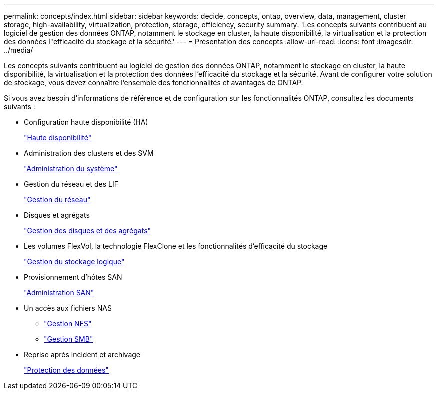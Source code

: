---
permalink: concepts/index.html 
sidebar: sidebar 
keywords: decide, concepts, ontap, overview, data, management, cluster storage, high-availability, virtualization, protection, storage, efficiency, security 
summary: 'Les concepts suivants contribuent au logiciel de gestion des données ONTAP, notamment le stockage en cluster, la haute disponibilité, la virtualisation et la protection des données l"efficacité du stockage et la sécurité.' 
---
= Présentation des concepts
:allow-uri-read: 
:icons: font
:imagesdir: ../media/


[role="lead"]
Les concepts suivants contribuent au logiciel de gestion des données ONTAP, notamment le stockage en cluster, la haute disponibilité, la virtualisation et la protection des données l'efficacité du stockage et la sécurité. Avant de configurer votre solution de stockage, vous devez connaître l'ensemble des fonctionnalités et avantages de ONTAP.

Si vous avez besoin d'informations de référence et de configuration sur les fonctionnalités ONTAP, consultez les documents suivants :

* Configuration haute disponibilité (HA)
+
link:../high-availability/index.html["Haute disponibilité"]

* Administration des clusters et des SVM
+
link:../system-admin/index.html["Administration du système"]

* Gestion du réseau et des LIF
+
link:../networking/index.html["Gestion du réseau"]

* Disques et agrégats
+
link:../disks-aggregates/index.html["Gestion des disques et des agrégats"]

* Les volumes FlexVol, la technologie FlexClone et les fonctionnalités d'efficacité du stockage
+
link:../volumes/index.html["Gestion du stockage logique"]

* Provisionnement d'hôtes SAN
+
link:../san-admin/index.html["Administration SAN"]

* Un accès aux fichiers NAS
+
** link:../nfs-admin/index.html["Gestion NFS"]
** link:../smb-admin/index.html["Gestion SMB"]


* Reprise après incident et archivage
+
link:../data-protection/index.html["Protection des données"]



